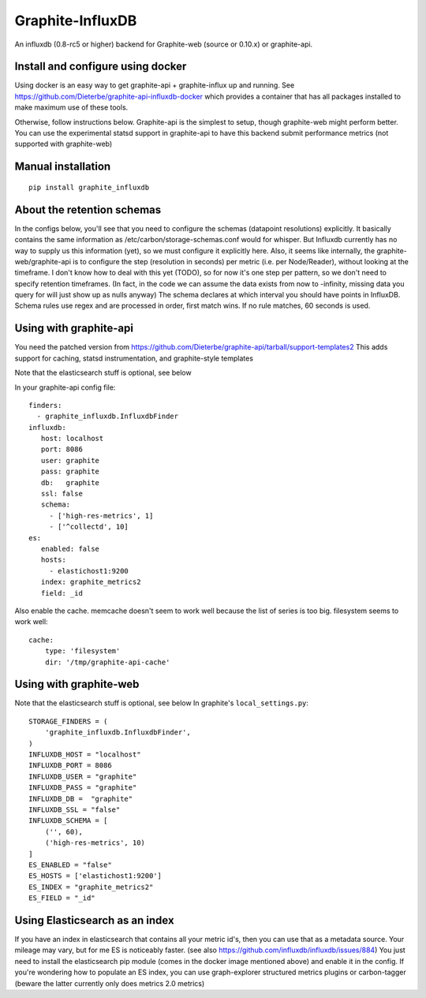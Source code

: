 Graphite-InfluxDB
=================

An influxdb (0.8-rc5 or higher) backend for Graphite-web (source or 0.10.x) or graphite-api.


Install and configure using docker
----------------------------------

Using docker is an easy way to get graphite-api + graphite-influx up and running.
See https://github.com/Dieterbe/graphite-api-influxdb-docker which provides
a container that has all packages installed to make maximum use of these tools.

Otherwise, follow instructions below.
Graphite-api is the simplest to setup, though graphite-web might perform better.
You can use the experimental statsd support in graphite-api to have this backend
submit performance metrics (not supported with graphite-web)


Manual installation
-------------------

::

    pip install graphite_influxdb


About the retention schemas
---------------------------

In the configs below, you'll see that you need to configure the schemas (datapoint resolutions) explicitly.
It basically contains the same information as /etc/carbon/storage-schemas.conf would for whisper.
But Influxdb currently has no way to supply us this information (yet), so we must configure it explicitly here.
Also, it seems like internally, the graphite-web/graphite-api is to configure the step (resolution in seconds)
per metric (i.e. per Node/Reader), without looking at the timeframe.   I don't know how to deal with this yet (TODO), so for now it's one step per
pattern, so we don't need to specify retention timeframes.
(In fact, in the code we can assume the data exists from now to -infinity, missing data you query for
will just show up as nulls anyway)
The schema declares at which interval you should have points in InfluxDB.
Schema rules use regex and are processed in order, first match wins.  If no rule matches, 60 seconds is used.


Using with graphite-api
-----------------------

You need the patched version from https://github.com/Dieterbe/graphite-api/tarball/support-templates2
This adds support for caching, statsd instrumentation, and graphite-style templates

Note that the elasticsearch stuff is optional, see below

In your graphite-api config file::

    finders:
      - graphite_influxdb.InfluxdbFinder
    influxdb:
       host: localhost
       port: 8086
       user: graphite
       pass: graphite
       db:   graphite
       ssl: false
       schema:
         - ['high-res-metrics', 1]
         - ['^collectd', 10]
    es:
       enabled: false
       hosts:
         - elastichost1:9200
       index: graphite_metrics2
       field: _id



Also enable the cache. memcache doesn't seem to work well because the list of series is too big.
filesystem seems to work well::

    cache:
        type: 'filesystem'
        dir: '/tmp/graphite-api-cache'


Using with graphite-web
-----------------------

Note that the elasticsearch stuff is optional, see below
In graphite's ``local_settings.py``::

    STORAGE_FINDERS = (
        'graphite_influxdb.InfluxdbFinder',
    )
    INFLUXDB_HOST = "localhost"
    INFLUXDB_PORT = 8086
    INFLUXDB_USER = "graphite"
    INFLUXDB_PASS = "graphite"
    INFLUXDB_DB =  "graphite"
    INFLUXDB_SSL = "false"
    INFLUXDB_SCHEMA = [
        ('', 60),
        ('high-res-metrics', 10)
    ]
    ES_ENABLED = "false"
    ES_HOSTS = ['elastichost1:9200']
    ES_INDEX = "graphite_metrics2"
    ES_FIELD = "_id"


Using Elasticsearch as an index
-------------------------------
If you have an index in elasticsearch that contains all your metric id's,
then you can use that as a metadata source.  Your mileage may vary, but for me ES is noticeably faster.
(see also https://github.com/influxdb/influxdb/issues/884)
You just need to install the elasticsearch pip module (comes in the docker image mentioned above) and enable it
in the config.
If you're wondering how to populate an ES index, you can use graph-explorer structured metrics plugins or carbon-tagger
(beware the latter currently only does metrics 2.0 metrics)
